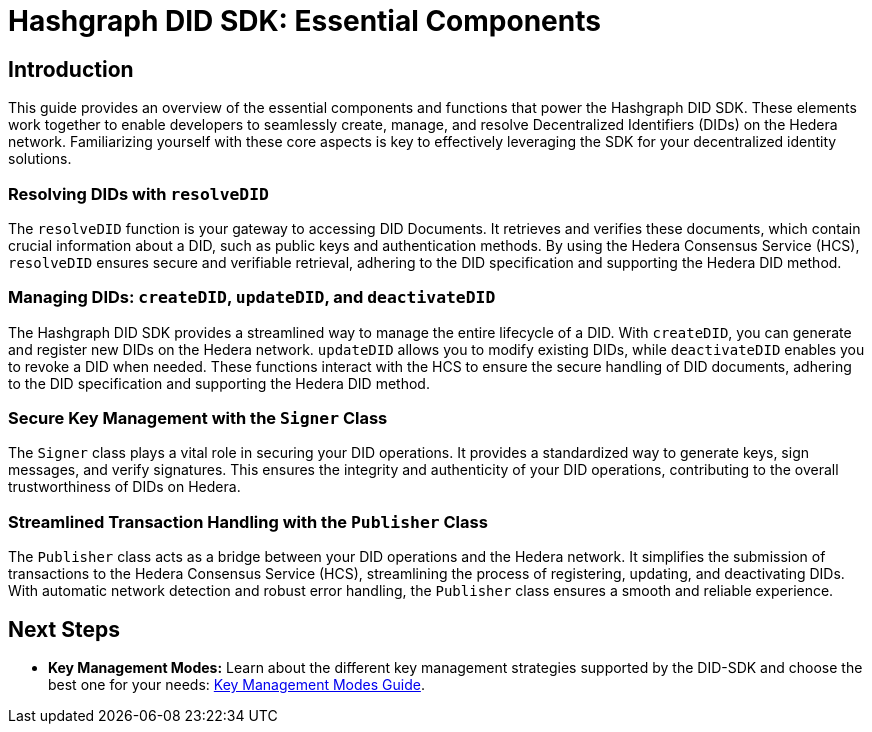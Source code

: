 = Hashgraph DID SDK: Essential Components

== Introduction

This guide provides an overview of the essential components and functions that power the Hashgraph DID SDK. These elements work together to enable developers to seamlessly create, manage, and resolve Decentralized Identifiers (DIDs) on the Hedera network. Familiarizing yourself with these core aspects is key to effectively leveraging the SDK for your decentralized identity solutions.

=== Resolving DIDs with `resolveDID`

The `resolveDID` function is your gateway to accessing DID Documents. It retrieves and verifies these documents, which contain crucial information about a DID, such as public keys and authentication methods.  By using the Hedera Consensus Service (HCS), `resolveDID` ensures secure and verifiable retrieval, adhering to the DID specification and supporting the Hedera DID method.

=== Managing DIDs: `createDID`, `updateDID`, and `deactivateDID`

The Hashgraph DID SDK provides a streamlined way to manage the entire lifecycle of a DID. With `createDID`, you can generate and register new DIDs on the Hedera network.  `updateDID` allows you to modify existing DIDs, while `deactivateDID` enables you to revoke a DID when needed. These functions interact with the HCS to ensure the secure handling of DID documents, adhering to the DID specification and supporting the Hedera DID method.

=== Secure Key Management with the `Signer` Class

The `Signer` class plays a vital role in securing your DID operations. It provides a standardized way to generate keys, sign messages, and verify signatures. This ensures the integrity and authenticity of your DID operations, contributing to the overall trustworthiness of DIDs on Hedera.

=== Streamlined Transaction Handling with the `Publisher` Class

The `Publisher` class acts as a bridge between your DID operations and the Hedera network. It simplifies the submission of transactions to the Hedera Consensus Service (HCS), streamlining the process of registering, updating, and deactivating DIDs. With automatic network detection and robust error handling, the `Publisher` class ensures a smooth and reliable experience.


== Next Steps
*   **Key Management Modes:**  Learn about the different key management strategies supported by the DID-SDK and choose the best one for your needs: xref::04-implementation/guides/key-management-modes-guide.adoc[Key Management Modes Guide].